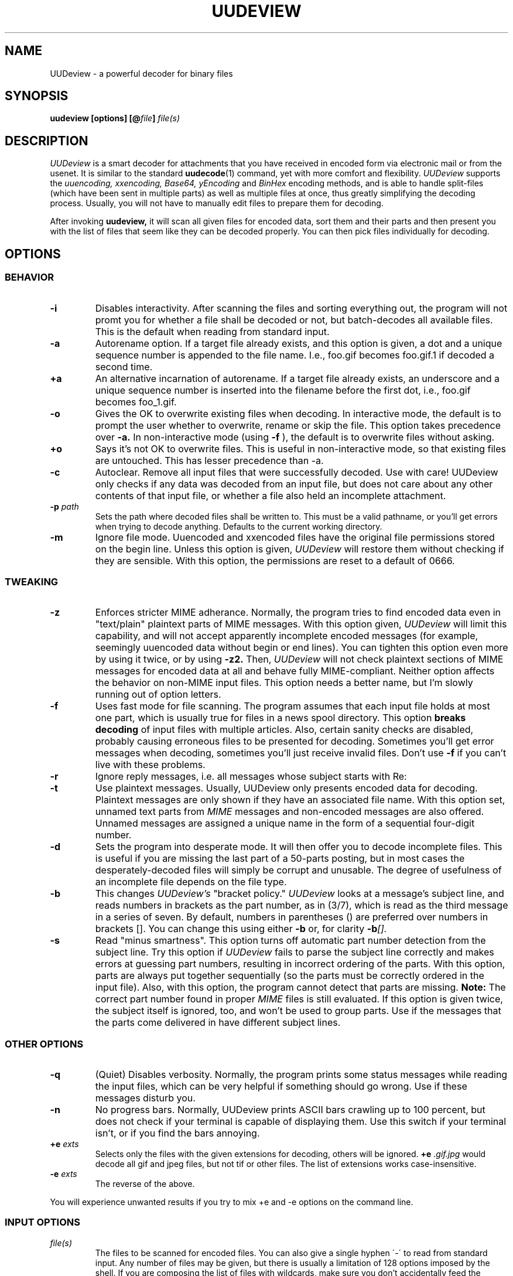 .\" $Id: uudeview.1,v 1.14 2003/04/12 23:18:29 fp Exp $ "
.TH UUDEVIEW 1 "June 2001"
.SH NAME
UUDeview \- a powerful decoder for binary files
.SH SYNOPSIS
.B "uudeview [options] [@\fIfile\fP] \fIfile(s)\fP"
.SH DESCRIPTION
.I UUDeview
is a smart decoder for attachments that you have received in encoded
form via electronic mail or from the usenet. It is similar to the
standard 
.BR uudecode (1)
command, yet with more comfort and flexibility.
.I UUDeview
supports the
.I uuencoding, xxencoding, Base64, yEncoding
and
.I BinHex
encoding methods, and is able to handle split-files (which have been sent
in multiple parts) as well as multiple files at once, thus greatly simplifying
the decoding process. Usually, you will not have to manually edit files to
prepare them for decoding.
.PP
After invoking
.B uudeview,
it will scan all given files for encoded data, sort them and their parts
and then present you with the list of files that seem like they can be
decoded properly. You can then pick files individually for decoding.
.SH OPTIONS
.SS BEHAVIOR
.TP
.B -i
Disables interactivity. After scanning the files and sorting
everything out, the program will not promt you for whether a file
shall be decoded or not, but batch-decodes all available files.
This is the default when reading from standard input.
.TP
.B -a
Autorename option. If a target file already exists, and this option is
given, a dot and a unique sequence number is appended to the file name.
I.e., foo.gif becomes foo.gif.1 if decoded a second time.
.TP
.B +a
An alternative incarnation of autorename. If a target file already
exists, an underscore and a unique sequence number is inserted into
the filename before the first dot, i.e., foo.gif becomes foo_1.gif.
.TP
.B -o
Gives the OK to overwrite existing files when decoding. In interactive
mode, the default is to prompt the user whether to overwrite, rename
or skip the file. This
option takes precedence over
.B -a.
In non-interactive mode (using
.B -f
), the default is to overwrite files without asking.
.TP
.B +o
Says it's not OK to overwrite files. This is useful in non-interactive
mode, so that existing files are untouched. This has lesser precedence
than -a.
.TP
.B -c
Autoclear. Remove all input files that were successfully decoded. Use
with care! UUDeview only checks if any data was decoded from an input
file, but does not care about any other contents of that input file,
or whether a file also held an incomplete attachment.
.TP
.BI -p " path"
Sets the path where decoded files shall be written to. This must be a valid
pathname, or you'll get errors when trying to decode anything. Defaults to
the current working directory.
.TP
.B -m
Ignore file mode. Uuencoded and xxencoded files have the original file
permissions stored on the begin line. Unless this option is given,
.I UUDeview
will restore them without checking if they are sensible. With this
option, the permissions are reset to a default of 0666.
.SS TWEAKING
.TP
.B -z
Enforces stricter MIME adherance. Normally, the program tries to find
encoded data even in "text/plain" plaintext parts of MIME
messages. With this option given,
.I UUDeview
will limit this capability, and will not accept apparently incomplete
encoded messages (for example, seemingly uuencoded data without begin
or end lines).
You can tighten this option even more by using it twice, or by using
.B -z2.
Then,
.I UUDeview
will not check plaintext sections of MIME messages for encoded data at
all and behave fully MIME-compliant.
Neither option affects the behavior on non-MIME input files. This
option needs a better name, but I'm slowly running out of option
letters.
.TP
.B -f
Uses fast mode for file scanning. The program assumes that each input file
holds at most one part, which is usually true for files in a news spool
directory. This option
.B breaks decoding
of input files with multiple articles. Also, certain sanity checks are
disabled, probably causing erroneous files to be presented for decoding.
Sometimes you'll get error messages when decoding, sometimes you'll
just receive invalid files. Don't use
.B -f
if you can't live with these problems.
.TP
.B -r
Ignore reply messages, i.e. all messages whose subject starts with
Re:
.TP
.B -t
Use plaintext messages. Usually, UUDeview only presents encoded data
for decoding. Plaintext messages are only shown if they have an
associated file name. With this option set, unnamed text parts from
.I MIME
messages and non-encoded messages are also offered. Unnamed messages
are assigned a unique name in the form of a sequential four-digit number.
.TP
.B -d
Sets the program into desperate mode. It will then offer you to decode
incomplete files. This is useful if you are missing the last part of a
50-parts posting, but in most cases the desperately-decoded files will
simply be corrupt and unusable. The degree of usefulness of an incomplete
file depends on the file type.
.TP
.B -b
This changes
.I UUDeview's
"bracket policy."
.I UUDeview
looks at a message's subject line, and reads numbers in brackets as
the part number, as in (3/7), which is read as the third message in a
series of seven. By default, numbers in parentheses () are preferred
over numbers in brackets []. You can change this using either
.B -b
or, for clarity
.BI -b [].
.TP
.B -s
Read "minus smartness". This option turns off automatic part number
detection from the subject line. Try this option if
.I UUDeview
fails to parse the subject line correctly and makes errors at guessing
part numbers, resulting in incorrect ordering of the parts. With this
option, parts are always put together sequentially (so the parts must
be correctly ordered in the input file). Also, with this option, the
program cannot detect that parts are missing.
.B Note:
The correct part number found in proper
.I MIME
files is still evaluated.
If this option is given twice, the subject itself is ignored, too, and
won't be used to group parts. Use if the messages that the parts come
delivered in have different subject lines.
.SS OTHER OPTIONS
.TP
.B -q
(Quiet) Disables
verbosity. Normally, the program prints some status messages
while reading the input files, which can be very helpful if something
should go wrong. Use if these messages disturb you.
.TP
.B -n
No progress bars. Normally, UUDeview prints ASCII bars crawling up
to 100 percent, but does not check if your terminal is capable of
displaying them. Use this switch if your terminal isn't, or if you
find the bars annoying.
.TP
.BI +e " exts"
Selects only the files with the given extensions for decoding, others will
be ignored.
.BI +e " .gif.jpg"
would decode all gif and jpeg files, but not tif or other files. The
list of extensions works case-insensitive.
.TP
.BI -e " exts"
The reverse of the above.
.PP
You will experience unwanted results if you try to mix \+e and \-e options
on the command line.
.SS INPUT OPTIONS
.TP
.I file(s)
The files to be scanned for encoded files. You can also give a single hyphen
\'\-\' to read from standard input. Any number of files may be given, but
there is usually a limitation of 128 options imposed by the shell. If you are
composing the list of files with wildcards, make sure you don't accidentally
feed the program with binary files. This will result in undefined behaviour.
.TP
.BI @ file
Makes
.I UUDeview
read further options from the file. Each line of the file must hold exactly
one option. The file 
.B is erased 
after the program finishes. This feature may be used to specify an unlimited
number of files to be scanned. Combined with the powers of
.BR find (1),
entire directory trees (like the news spool directory) can be processed.
.PP
Options may also be set in the $UUDEVIEW environment variable, which is
read before processing the options on the command line.
.SH DECODING
After all input files have been scanned, you are asked for each file what
do do with it. Of course, the usual answer is to decode it, but there are
other possibilities. You can use the following commands (each command is
a single letter):
.TP
.B d
(D)ecode the file and write the decoded file to disk, with the given name.
.TP
.B y
(Y)es does the same as (d).
.TP
.B x
E(x)tract also decodes the file.
.TP
.B a
Decodes all remaining files without prompting.
.TP
.B n
Skips this file without decoding it.
.TP
.B b
Steps back to the previous file.
.TP
.B r
Rename. You can choose a different name for the file in order to save it
under this new name.
.TP
.B p
Set the path where decoded files shall be written to. This path can also
be set with the -p command line option.
.TP
.B i
Displays info about the file, if present. If a multipart posting had a
zeroeth part, it is printed, otherwise the first part up to the encoded
data is printed.
.TP
.B e
Execute a command. You can enter any arbitrary command, possibly using the
current file as an argument. All dollar signs '$' in this command line are
replaced with the filename of the current file (speaking correctly, the name
of a temporary file). You should not background processes using this
temporary file, as programs might get confused if their input file suddenly
disappears.
.TP
.B l
List a file. Use this command only if you know that the file in question is
a textfile, otherwise, you'll get a load of junk.
.TP
.B q
Quits the program immediately.
.TP
.B ?
Prints a short description of all these commands.
.PP
If you don't enter a command and simply hit return at the prompt, the
default command, decoding the file, is used.
.SH RUNTIME MESSGAGES
In verbose mode (that is, if you didn't disable verbosity with the
-v option), progress messages will appear.
They are extremely helpful in tracing what the program does, and can
be used to figure out the reason why files cannot be decoded, if you
understand them. This section explains how to interpret them.
Understanding this section is not essential to operate the program.
.PP
First, there are "Loading" messages, which begin with the string
"Loaded". Each line should feature the following items:
.TP
.B Source File
The first item is the source file from which a part was loaded. Many
parts can be detected within a single file.
.TP
.B Subject Line
The complete subject is reproduced in single quotes.
.TP
.B Identifier
The program derives a unique identification for this thread from the
subject line, for grouping articles that look like they belong to the
same file. The result of this algorithm is presented in braces.
.TP
.B Filename
If a filename was detected on the subject line or within the data (for
example, on a begin line, or as part of the Content-Type information).
.TP
.B Part Number
The part number derived from the subject line, or, in the case of
properly MIME-formatted messages, from the "part" information.
.TP
.B Begin/End
If a "begin" or "end" token was detected, it is printed here.
.TP
.B Encoding Type
If encoded data was detected within this part, either "UUdata",
"Base64", "XXdata" or "Binhex" is printed here.
.PP
More messages are printed after scanning has completed. A single line
will be printed for each group of articles. The contents of this line
are best understood by looking at an example. Here is one:
.PP
.B Found 'mailfile.gz' State 16 UUData Parts begin 1 2 3 4 5 end 6 OK
.PP
This indicates that the file
.I mailfile.gz
has been found. The file was uuencoded ("UUData") and consists of
6 parts. The "begin" token was found in the first part, and the
"end" token was found in the sixth part. Because it looks like
everything's there, this file is tagged as being "OK". The
.I State
is a set of bits, where the following values may be or'ed:
.TP
.B 1
Missing Part
.TP
.B 2
No Begin
.TP
.B 4
No End
.TP
.B 8
No encoded data found.
.TP
.B 16
File looks Ok
.TP
.B 32
An error occured during decoding of the file.
.TP
.B 64
File was successfully decoded.
.SH NOTES
Because the program cannot receive terminal input when a file is being
read from standard input, interactivity is automatically disabled in
this case.
.PP
UUDeview is aware of MIME messages, but normally ignores strict MIME
compliance in favor of finding unproperly encoded data within them,
e.g. to succeed when individual parts of a uuencoded file have been
sent with a MIME mailer as MIME messages. For that, it subjects all
"text/plain" parts of a message to encoding detection. You can use the
.B -z
option (see above) for more strict RFC2045 compliance.
.PP
The scanner tends to ignore short Base64 data (less than four lines)
outside of MIME messages. Some checks for this condition are used in
desperate mode, but they may cause misdetection of encoded data,
resulting in some invalid files.
.PP
Files are always decoded into a temporary file first, then this file is copied
to the final location. This is to prevent accidentally overwriting existing
files with data that turns out too late to be undecodeable. Thus be careful
to have twice the necessary space available. Also, when reading from
standard input, all the data is dumped to a temporary file before
starting the usual scanning process on that file.
.PP
.B uudeview
tries to derive all necessary information from the Subject: line if present.
If it holds garbage, or if the program fails to find a unique identification
and the part number there, 
.B uudeview
might still be able to decode the file using other heuristics, but you'll
need major luck then.
.PD 0
.PP
Yet this is only a concern with split-files. If all encoded files only consist
of single parts, don't worry.
.PD
.PP
If you rename, copy or link the program to
.BR uudecode ,
it may act as a smart replacement for the standard, accepting the same
command-line options. This has not been well-tested yet.
.SH "SEE ALSO"
.BR uuenview (1),
.BR uudecode (1),
.BR uuencode (1).
.PD 0
.PP
The
.I UUDeview
homepage on the Web, 
.PD 0
.PP
http://www.fpx.de/fp/Software/UUDeview/
.PD
.SH BUGS
To read a file whose name starts with a hyphen '-', prepend a path
name, for example './'.
.PP
The checksums found in
.I BinHex
data are ignored.
.PP
The program cannot fully handle partial multipart messages (MIME-style
multipart messages split over several mail messages). The individual
parts are recognized and concatenated, and the embedded multipart
message is "decoded" into a plain-text file, which must then be fed
again to
.B uudeview.
Don't worry, these kinds of messages are rare.
.PP
UUDeview cannot decipher RFC 1522 headers.
